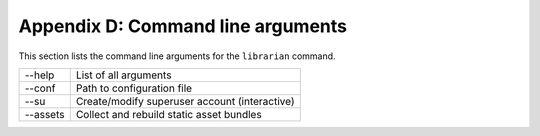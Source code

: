 Appendix D: Command line arguments
==================================

This section lists the command line arguments for the ``librarian`` command.

======================  =======================================================
--help                  List of all arguments
--conf                  Path to configuration file
--su                    Create/modify superuser account (interactive)
--assets                Collect and rebuild static asset bundles
======================  =======================================================

